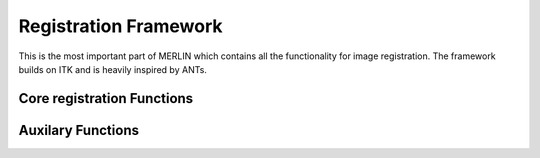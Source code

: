 Registration Framework
=========================

This is the most important part of MERLIN which contains all the functionality for image registration. The framework builds on ITK and is heavily inspired by ANTs.

Core registration Functions
-----------------------------
.. autosummary::
    :toctree: generated
    :nosignatures:

    pyMERLIN.reg.ants_pyramid

Auxilary Functions
-----------------------------
